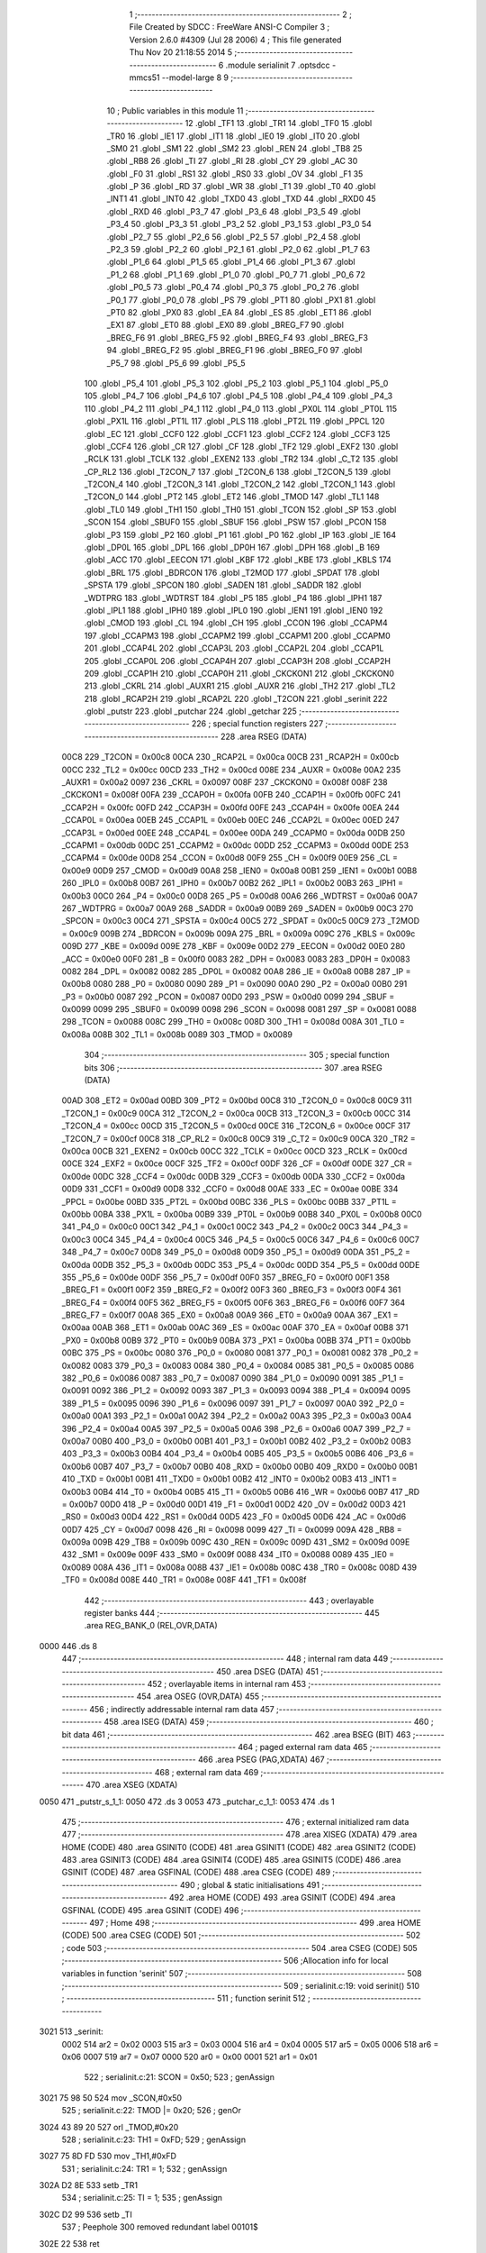                               1 ;--------------------------------------------------------
                              2 ; File Created by SDCC : FreeWare ANSI-C Compiler
                              3 ; Version 2.6.0 #4309 (Jul 28 2006)
                              4 ; This file generated Thu Nov 20 21:18:55 2014
                              5 ;--------------------------------------------------------
                              6 	.module serialinit
                              7 	.optsdcc -mmcs51 --model-large
                              8 	
                              9 ;--------------------------------------------------------
                             10 ; Public variables in this module
                             11 ;--------------------------------------------------------
                             12 	.globl _TF1
                             13 	.globl _TR1
                             14 	.globl _TF0
                             15 	.globl _TR0
                             16 	.globl _IE1
                             17 	.globl _IT1
                             18 	.globl _IE0
                             19 	.globl _IT0
                             20 	.globl _SM0
                             21 	.globl _SM1
                             22 	.globl _SM2
                             23 	.globl _REN
                             24 	.globl _TB8
                             25 	.globl _RB8
                             26 	.globl _TI
                             27 	.globl _RI
                             28 	.globl _CY
                             29 	.globl _AC
                             30 	.globl _F0
                             31 	.globl _RS1
                             32 	.globl _RS0
                             33 	.globl _OV
                             34 	.globl _F1
                             35 	.globl _P
                             36 	.globl _RD
                             37 	.globl _WR
                             38 	.globl _T1
                             39 	.globl _T0
                             40 	.globl _INT1
                             41 	.globl _INT0
                             42 	.globl _TXD0
                             43 	.globl _TXD
                             44 	.globl _RXD0
                             45 	.globl _RXD
                             46 	.globl _P3_7
                             47 	.globl _P3_6
                             48 	.globl _P3_5
                             49 	.globl _P3_4
                             50 	.globl _P3_3
                             51 	.globl _P3_2
                             52 	.globl _P3_1
                             53 	.globl _P3_0
                             54 	.globl _P2_7
                             55 	.globl _P2_6
                             56 	.globl _P2_5
                             57 	.globl _P2_4
                             58 	.globl _P2_3
                             59 	.globl _P2_2
                             60 	.globl _P2_1
                             61 	.globl _P2_0
                             62 	.globl _P1_7
                             63 	.globl _P1_6
                             64 	.globl _P1_5
                             65 	.globl _P1_4
                             66 	.globl _P1_3
                             67 	.globl _P1_2
                             68 	.globl _P1_1
                             69 	.globl _P1_0
                             70 	.globl _P0_7
                             71 	.globl _P0_6
                             72 	.globl _P0_5
                             73 	.globl _P0_4
                             74 	.globl _P0_3
                             75 	.globl _P0_2
                             76 	.globl _P0_1
                             77 	.globl _P0_0
                             78 	.globl _PS
                             79 	.globl _PT1
                             80 	.globl _PX1
                             81 	.globl _PT0
                             82 	.globl _PX0
                             83 	.globl _EA
                             84 	.globl _ES
                             85 	.globl _ET1
                             86 	.globl _EX1
                             87 	.globl _ET0
                             88 	.globl _EX0
                             89 	.globl _BREG_F7
                             90 	.globl _BREG_F6
                             91 	.globl _BREG_F5
                             92 	.globl _BREG_F4
                             93 	.globl _BREG_F3
                             94 	.globl _BREG_F2
                             95 	.globl _BREG_F1
                             96 	.globl _BREG_F0
                             97 	.globl _P5_7
                             98 	.globl _P5_6
                             99 	.globl _P5_5
                            100 	.globl _P5_4
                            101 	.globl _P5_3
                            102 	.globl _P5_2
                            103 	.globl _P5_1
                            104 	.globl _P5_0
                            105 	.globl _P4_7
                            106 	.globl _P4_6
                            107 	.globl _P4_5
                            108 	.globl _P4_4
                            109 	.globl _P4_3
                            110 	.globl _P4_2
                            111 	.globl _P4_1
                            112 	.globl _P4_0
                            113 	.globl _PX0L
                            114 	.globl _PT0L
                            115 	.globl _PX1L
                            116 	.globl _PT1L
                            117 	.globl _PLS
                            118 	.globl _PT2L
                            119 	.globl _PPCL
                            120 	.globl _EC
                            121 	.globl _CCF0
                            122 	.globl _CCF1
                            123 	.globl _CCF2
                            124 	.globl _CCF3
                            125 	.globl _CCF4
                            126 	.globl _CR
                            127 	.globl _CF
                            128 	.globl _TF2
                            129 	.globl _EXF2
                            130 	.globl _RCLK
                            131 	.globl _TCLK
                            132 	.globl _EXEN2
                            133 	.globl _TR2
                            134 	.globl _C_T2
                            135 	.globl _CP_RL2
                            136 	.globl _T2CON_7
                            137 	.globl _T2CON_6
                            138 	.globl _T2CON_5
                            139 	.globl _T2CON_4
                            140 	.globl _T2CON_3
                            141 	.globl _T2CON_2
                            142 	.globl _T2CON_1
                            143 	.globl _T2CON_0
                            144 	.globl _PT2
                            145 	.globl _ET2
                            146 	.globl _TMOD
                            147 	.globl _TL1
                            148 	.globl _TL0
                            149 	.globl _TH1
                            150 	.globl _TH0
                            151 	.globl _TCON
                            152 	.globl _SP
                            153 	.globl _SCON
                            154 	.globl _SBUF0
                            155 	.globl _SBUF
                            156 	.globl _PSW
                            157 	.globl _PCON
                            158 	.globl _P3
                            159 	.globl _P2
                            160 	.globl _P1
                            161 	.globl _P0
                            162 	.globl _IP
                            163 	.globl _IE
                            164 	.globl _DP0L
                            165 	.globl _DPL
                            166 	.globl _DP0H
                            167 	.globl _DPH
                            168 	.globl _B
                            169 	.globl _ACC
                            170 	.globl _EECON
                            171 	.globl _KBF
                            172 	.globl _KBE
                            173 	.globl _KBLS
                            174 	.globl _BRL
                            175 	.globl _BDRCON
                            176 	.globl _T2MOD
                            177 	.globl _SPDAT
                            178 	.globl _SPSTA
                            179 	.globl _SPCON
                            180 	.globl _SADEN
                            181 	.globl _SADDR
                            182 	.globl _WDTPRG
                            183 	.globl _WDTRST
                            184 	.globl _P5
                            185 	.globl _P4
                            186 	.globl _IPH1
                            187 	.globl _IPL1
                            188 	.globl _IPH0
                            189 	.globl _IPL0
                            190 	.globl _IEN1
                            191 	.globl _IEN0
                            192 	.globl _CMOD
                            193 	.globl _CL
                            194 	.globl _CH
                            195 	.globl _CCON
                            196 	.globl _CCAPM4
                            197 	.globl _CCAPM3
                            198 	.globl _CCAPM2
                            199 	.globl _CCAPM1
                            200 	.globl _CCAPM0
                            201 	.globl _CCAP4L
                            202 	.globl _CCAP3L
                            203 	.globl _CCAP2L
                            204 	.globl _CCAP1L
                            205 	.globl _CCAP0L
                            206 	.globl _CCAP4H
                            207 	.globl _CCAP3H
                            208 	.globl _CCAP2H
                            209 	.globl _CCAP1H
                            210 	.globl _CCAP0H
                            211 	.globl _CKCKON1
                            212 	.globl _CKCKON0
                            213 	.globl _CKRL
                            214 	.globl _AUXR1
                            215 	.globl _AUXR
                            216 	.globl _TH2
                            217 	.globl _TL2
                            218 	.globl _RCAP2H
                            219 	.globl _RCAP2L
                            220 	.globl _T2CON
                            221 	.globl _serinit
                            222 	.globl _putstr
                            223 	.globl _putchar
                            224 	.globl _getchar
                            225 ;--------------------------------------------------------
                            226 ; special function registers
                            227 ;--------------------------------------------------------
                            228 	.area RSEG    (DATA)
                    00C8    229 _T2CON	=	0x00c8
                    00CA    230 _RCAP2L	=	0x00ca
                    00CB    231 _RCAP2H	=	0x00cb
                    00CC    232 _TL2	=	0x00cc
                    00CD    233 _TH2	=	0x00cd
                    008E    234 _AUXR	=	0x008e
                    00A2    235 _AUXR1	=	0x00a2
                    0097    236 _CKRL	=	0x0097
                    008F    237 _CKCKON0	=	0x008f
                    008F    238 _CKCKON1	=	0x008f
                    00FA    239 _CCAP0H	=	0x00fa
                    00FB    240 _CCAP1H	=	0x00fb
                    00FC    241 _CCAP2H	=	0x00fc
                    00FD    242 _CCAP3H	=	0x00fd
                    00FE    243 _CCAP4H	=	0x00fe
                    00EA    244 _CCAP0L	=	0x00ea
                    00EB    245 _CCAP1L	=	0x00eb
                    00EC    246 _CCAP2L	=	0x00ec
                    00ED    247 _CCAP3L	=	0x00ed
                    00EE    248 _CCAP4L	=	0x00ee
                    00DA    249 _CCAPM0	=	0x00da
                    00DB    250 _CCAPM1	=	0x00db
                    00DC    251 _CCAPM2	=	0x00dc
                    00DD    252 _CCAPM3	=	0x00dd
                    00DE    253 _CCAPM4	=	0x00de
                    00D8    254 _CCON	=	0x00d8
                    00F9    255 _CH	=	0x00f9
                    00E9    256 _CL	=	0x00e9
                    00D9    257 _CMOD	=	0x00d9
                    00A8    258 _IEN0	=	0x00a8
                    00B1    259 _IEN1	=	0x00b1
                    00B8    260 _IPL0	=	0x00b8
                    00B7    261 _IPH0	=	0x00b7
                    00B2    262 _IPL1	=	0x00b2
                    00B3    263 _IPH1	=	0x00b3
                    00C0    264 _P4	=	0x00c0
                    00D8    265 _P5	=	0x00d8
                    00A6    266 _WDTRST	=	0x00a6
                    00A7    267 _WDTPRG	=	0x00a7
                    00A9    268 _SADDR	=	0x00a9
                    00B9    269 _SADEN	=	0x00b9
                    00C3    270 _SPCON	=	0x00c3
                    00C4    271 _SPSTA	=	0x00c4
                    00C5    272 _SPDAT	=	0x00c5
                    00C9    273 _T2MOD	=	0x00c9
                    009B    274 _BDRCON	=	0x009b
                    009A    275 _BRL	=	0x009a
                    009C    276 _KBLS	=	0x009c
                    009D    277 _KBE	=	0x009d
                    009E    278 _KBF	=	0x009e
                    00D2    279 _EECON	=	0x00d2
                    00E0    280 _ACC	=	0x00e0
                    00F0    281 _B	=	0x00f0
                    0083    282 _DPH	=	0x0083
                    0083    283 _DP0H	=	0x0083
                    0082    284 _DPL	=	0x0082
                    0082    285 _DP0L	=	0x0082
                    00A8    286 _IE	=	0x00a8
                    00B8    287 _IP	=	0x00b8
                    0080    288 _P0	=	0x0080
                    0090    289 _P1	=	0x0090
                    00A0    290 _P2	=	0x00a0
                    00B0    291 _P3	=	0x00b0
                    0087    292 _PCON	=	0x0087
                    00D0    293 _PSW	=	0x00d0
                    0099    294 _SBUF	=	0x0099
                    0099    295 _SBUF0	=	0x0099
                    0098    296 _SCON	=	0x0098
                    0081    297 _SP	=	0x0081
                    0088    298 _TCON	=	0x0088
                    008C    299 _TH0	=	0x008c
                    008D    300 _TH1	=	0x008d
                    008A    301 _TL0	=	0x008a
                    008B    302 _TL1	=	0x008b
                    0089    303 _TMOD	=	0x0089
                            304 ;--------------------------------------------------------
                            305 ; special function bits
                            306 ;--------------------------------------------------------
                            307 	.area RSEG    (DATA)
                    00AD    308 _ET2	=	0x00ad
                    00BD    309 _PT2	=	0x00bd
                    00C8    310 _T2CON_0	=	0x00c8
                    00C9    311 _T2CON_1	=	0x00c9
                    00CA    312 _T2CON_2	=	0x00ca
                    00CB    313 _T2CON_3	=	0x00cb
                    00CC    314 _T2CON_4	=	0x00cc
                    00CD    315 _T2CON_5	=	0x00cd
                    00CE    316 _T2CON_6	=	0x00ce
                    00CF    317 _T2CON_7	=	0x00cf
                    00C8    318 _CP_RL2	=	0x00c8
                    00C9    319 _C_T2	=	0x00c9
                    00CA    320 _TR2	=	0x00ca
                    00CB    321 _EXEN2	=	0x00cb
                    00CC    322 _TCLK	=	0x00cc
                    00CD    323 _RCLK	=	0x00cd
                    00CE    324 _EXF2	=	0x00ce
                    00CF    325 _TF2	=	0x00cf
                    00DF    326 _CF	=	0x00df
                    00DE    327 _CR	=	0x00de
                    00DC    328 _CCF4	=	0x00dc
                    00DB    329 _CCF3	=	0x00db
                    00DA    330 _CCF2	=	0x00da
                    00D9    331 _CCF1	=	0x00d9
                    00D8    332 _CCF0	=	0x00d8
                    00AE    333 _EC	=	0x00ae
                    00BE    334 _PPCL	=	0x00be
                    00BD    335 _PT2L	=	0x00bd
                    00BC    336 _PLS	=	0x00bc
                    00BB    337 _PT1L	=	0x00bb
                    00BA    338 _PX1L	=	0x00ba
                    00B9    339 _PT0L	=	0x00b9
                    00B8    340 _PX0L	=	0x00b8
                    00C0    341 _P4_0	=	0x00c0
                    00C1    342 _P4_1	=	0x00c1
                    00C2    343 _P4_2	=	0x00c2
                    00C3    344 _P4_3	=	0x00c3
                    00C4    345 _P4_4	=	0x00c4
                    00C5    346 _P4_5	=	0x00c5
                    00C6    347 _P4_6	=	0x00c6
                    00C7    348 _P4_7	=	0x00c7
                    00D8    349 _P5_0	=	0x00d8
                    00D9    350 _P5_1	=	0x00d9
                    00DA    351 _P5_2	=	0x00da
                    00DB    352 _P5_3	=	0x00db
                    00DC    353 _P5_4	=	0x00dc
                    00DD    354 _P5_5	=	0x00dd
                    00DE    355 _P5_6	=	0x00de
                    00DF    356 _P5_7	=	0x00df
                    00F0    357 _BREG_F0	=	0x00f0
                    00F1    358 _BREG_F1	=	0x00f1
                    00F2    359 _BREG_F2	=	0x00f2
                    00F3    360 _BREG_F3	=	0x00f3
                    00F4    361 _BREG_F4	=	0x00f4
                    00F5    362 _BREG_F5	=	0x00f5
                    00F6    363 _BREG_F6	=	0x00f6
                    00F7    364 _BREG_F7	=	0x00f7
                    00A8    365 _EX0	=	0x00a8
                    00A9    366 _ET0	=	0x00a9
                    00AA    367 _EX1	=	0x00aa
                    00AB    368 _ET1	=	0x00ab
                    00AC    369 _ES	=	0x00ac
                    00AF    370 _EA	=	0x00af
                    00B8    371 _PX0	=	0x00b8
                    00B9    372 _PT0	=	0x00b9
                    00BA    373 _PX1	=	0x00ba
                    00BB    374 _PT1	=	0x00bb
                    00BC    375 _PS	=	0x00bc
                    0080    376 _P0_0	=	0x0080
                    0081    377 _P0_1	=	0x0081
                    0082    378 _P0_2	=	0x0082
                    0083    379 _P0_3	=	0x0083
                    0084    380 _P0_4	=	0x0084
                    0085    381 _P0_5	=	0x0085
                    0086    382 _P0_6	=	0x0086
                    0087    383 _P0_7	=	0x0087
                    0090    384 _P1_0	=	0x0090
                    0091    385 _P1_1	=	0x0091
                    0092    386 _P1_2	=	0x0092
                    0093    387 _P1_3	=	0x0093
                    0094    388 _P1_4	=	0x0094
                    0095    389 _P1_5	=	0x0095
                    0096    390 _P1_6	=	0x0096
                    0097    391 _P1_7	=	0x0097
                    00A0    392 _P2_0	=	0x00a0
                    00A1    393 _P2_1	=	0x00a1
                    00A2    394 _P2_2	=	0x00a2
                    00A3    395 _P2_3	=	0x00a3
                    00A4    396 _P2_4	=	0x00a4
                    00A5    397 _P2_5	=	0x00a5
                    00A6    398 _P2_6	=	0x00a6
                    00A7    399 _P2_7	=	0x00a7
                    00B0    400 _P3_0	=	0x00b0
                    00B1    401 _P3_1	=	0x00b1
                    00B2    402 _P3_2	=	0x00b2
                    00B3    403 _P3_3	=	0x00b3
                    00B4    404 _P3_4	=	0x00b4
                    00B5    405 _P3_5	=	0x00b5
                    00B6    406 _P3_6	=	0x00b6
                    00B7    407 _P3_7	=	0x00b7
                    00B0    408 _RXD	=	0x00b0
                    00B0    409 _RXD0	=	0x00b0
                    00B1    410 _TXD	=	0x00b1
                    00B1    411 _TXD0	=	0x00b1
                    00B2    412 _INT0	=	0x00b2
                    00B3    413 _INT1	=	0x00b3
                    00B4    414 _T0	=	0x00b4
                    00B5    415 _T1	=	0x00b5
                    00B6    416 _WR	=	0x00b6
                    00B7    417 _RD	=	0x00b7
                    00D0    418 _P	=	0x00d0
                    00D1    419 _F1	=	0x00d1
                    00D2    420 _OV	=	0x00d2
                    00D3    421 _RS0	=	0x00d3
                    00D4    422 _RS1	=	0x00d4
                    00D5    423 _F0	=	0x00d5
                    00D6    424 _AC	=	0x00d6
                    00D7    425 _CY	=	0x00d7
                    0098    426 _RI	=	0x0098
                    0099    427 _TI	=	0x0099
                    009A    428 _RB8	=	0x009a
                    009B    429 _TB8	=	0x009b
                    009C    430 _REN	=	0x009c
                    009D    431 _SM2	=	0x009d
                    009E    432 _SM1	=	0x009e
                    009F    433 _SM0	=	0x009f
                    0088    434 _IT0	=	0x0088
                    0089    435 _IE0	=	0x0089
                    008A    436 _IT1	=	0x008a
                    008B    437 _IE1	=	0x008b
                    008C    438 _TR0	=	0x008c
                    008D    439 _TF0	=	0x008d
                    008E    440 _TR1	=	0x008e
                    008F    441 _TF1	=	0x008f
                            442 ;--------------------------------------------------------
                            443 ; overlayable register banks
                            444 ;--------------------------------------------------------
                            445 	.area REG_BANK_0	(REL,OVR,DATA)
   0000                     446 	.ds 8
                            447 ;--------------------------------------------------------
                            448 ; internal ram data
                            449 ;--------------------------------------------------------
                            450 	.area DSEG    (DATA)
                            451 ;--------------------------------------------------------
                            452 ; overlayable items in internal ram 
                            453 ;--------------------------------------------------------
                            454 	.area OSEG    (OVR,DATA)
                            455 ;--------------------------------------------------------
                            456 ; indirectly addressable internal ram data
                            457 ;--------------------------------------------------------
                            458 	.area ISEG    (DATA)
                            459 ;--------------------------------------------------------
                            460 ; bit data
                            461 ;--------------------------------------------------------
                            462 	.area BSEG    (BIT)
                            463 ;--------------------------------------------------------
                            464 ; paged external ram data
                            465 ;--------------------------------------------------------
                            466 	.area PSEG    (PAG,XDATA)
                            467 ;--------------------------------------------------------
                            468 ; external ram data
                            469 ;--------------------------------------------------------
                            470 	.area XSEG    (XDATA)
   0050                     471 _putstr_s_1_1:
   0050                     472 	.ds 3
   0053                     473 _putchar_c_1_1:
   0053                     474 	.ds 1
                            475 ;--------------------------------------------------------
                            476 ; external initialized ram data
                            477 ;--------------------------------------------------------
                            478 	.area XISEG   (XDATA)
                            479 	.area HOME    (CODE)
                            480 	.area GSINIT0 (CODE)
                            481 	.area GSINIT1 (CODE)
                            482 	.area GSINIT2 (CODE)
                            483 	.area GSINIT3 (CODE)
                            484 	.area GSINIT4 (CODE)
                            485 	.area GSINIT5 (CODE)
                            486 	.area GSINIT  (CODE)
                            487 	.area GSFINAL (CODE)
                            488 	.area CSEG    (CODE)
                            489 ;--------------------------------------------------------
                            490 ; global & static initialisations
                            491 ;--------------------------------------------------------
                            492 	.area HOME    (CODE)
                            493 	.area GSINIT  (CODE)
                            494 	.area GSFINAL (CODE)
                            495 	.area GSINIT  (CODE)
                            496 ;--------------------------------------------------------
                            497 ; Home
                            498 ;--------------------------------------------------------
                            499 	.area HOME    (CODE)
                            500 	.area CSEG    (CODE)
                            501 ;--------------------------------------------------------
                            502 ; code
                            503 ;--------------------------------------------------------
                            504 	.area CSEG    (CODE)
                            505 ;------------------------------------------------------------
                            506 ;Allocation info for local variables in function 'serinit'
                            507 ;------------------------------------------------------------
                            508 ;------------------------------------------------------------
                            509 ;	serialinit.c:19: void serinit()
                            510 ;	-----------------------------------------
                            511 ;	 function serinit
                            512 ;	-----------------------------------------
   3021                     513 _serinit:
                    0002    514 	ar2 = 0x02
                    0003    515 	ar3 = 0x03
                    0004    516 	ar4 = 0x04
                    0005    517 	ar5 = 0x05
                    0006    518 	ar6 = 0x06
                    0007    519 	ar7 = 0x07
                    0000    520 	ar0 = 0x00
                    0001    521 	ar1 = 0x01
                            522 ;	serialinit.c:21: SCON = 0x50;
                            523 ;	genAssign
   3021 75 98 50            524 	mov	_SCON,#0x50
                            525 ;	serialinit.c:22: TMOD |= 0x20;
                            526 ;	genOr
   3024 43 89 20            527 	orl	_TMOD,#0x20
                            528 ;	serialinit.c:23: TH1 = 0xFD;
                            529 ;	genAssign
   3027 75 8D FD            530 	mov	_TH1,#0xFD
                            531 ;	serialinit.c:24: TR1 = 1;
                            532 ;	genAssign
   302A D2 8E               533 	setb	_TR1
                            534 ;	serialinit.c:25: TI = 1;
                            535 ;	genAssign
   302C D2 99               536 	setb	_TI
                            537 ;	Peephole 300	removed redundant label 00101$
   302E 22                  538 	ret
                            539 ;------------------------------------------------------------
                            540 ;Allocation info for local variables in function 'putstr'
                            541 ;------------------------------------------------------------
                            542 ;s                         Allocated with name '_putstr_s_1_1'
                            543 ;i                         Allocated with name '_putstr_i_1_1'
                            544 ;------------------------------------------------------------
                            545 ;	serialinit.c:29: int putstr (char *s)
                            546 ;	-----------------------------------------
                            547 ;	 function putstr
                            548 ;	-----------------------------------------
   302F                     549 _putstr:
                            550 ;	genReceive
   302F AA F0               551 	mov	r2,b
   3031 AB 83               552 	mov	r3,dph
   3033 E5 82               553 	mov	a,dpl
   3035 90 00 50            554 	mov	dptr,#_putstr_s_1_1
   3038 F0                  555 	movx	@dptr,a
   3039 A3                  556 	inc	dptr
   303A EB                  557 	mov	a,r3
   303B F0                  558 	movx	@dptr,a
   303C A3                  559 	inc	dptr
   303D EA                  560 	mov	a,r2
   303E F0                  561 	movx	@dptr,a
                            562 ;	serialinit.c:32: while (*s){			// output characters until NULL found
                            563 ;	genAssign
   303F 90 00 50            564 	mov	dptr,#_putstr_s_1_1
   3042 E0                  565 	movx	a,@dptr
   3043 FA                  566 	mov	r2,a
   3044 A3                  567 	inc	dptr
   3045 E0                  568 	movx	a,@dptr
   3046 FB                  569 	mov	r3,a
   3047 A3                  570 	inc	dptr
   3048 E0                  571 	movx	a,@dptr
   3049 FC                  572 	mov	r4,a
                            573 ;	genAssign
   304A 7D 00               574 	mov	r5,#0x00
   304C 7E 00               575 	mov	r6,#0x00
   304E                     576 00101$:
                            577 ;	genPointerGet
                            578 ;	genGenPointerGet
   304E 8A 82               579 	mov	dpl,r2
   3050 8B 83               580 	mov	dph,r3
   3052 8C F0               581 	mov	b,r4
   3054 12 44 E4            582 	lcall	__gptrget
                            583 ;	genIfx
   3057 FF                  584 	mov	r7,a
                            585 ;	Peephole 105	removed redundant mov
                            586 ;	genIfxJump
                            587 ;	Peephole 108.c	removed ljmp by inverse jump logic
   3058 60 30               588 	jz	00108$
                            589 ;	Peephole 300	removed redundant label 00109$
                            590 ;	serialinit.c:33: putchar(*s++);
                            591 ;	genAssign
                            592 ;	genPlus
                            593 ;     genPlusIncr
   305A 0A                  594 	inc	r2
   305B BA 00 01            595 	cjne	r2,#0x00,00110$
   305E 0B                  596 	inc	r3
   305F                     597 00110$:
                            598 ;	genAssign
   305F 90 00 50            599 	mov	dptr,#_putstr_s_1_1
   3062 EA                  600 	mov	a,r2
   3063 F0                  601 	movx	@dptr,a
   3064 A3                  602 	inc	dptr
   3065 EB                  603 	mov	a,r3
   3066 F0                  604 	movx	@dptr,a
   3067 A3                  605 	inc	dptr
   3068 EC                  606 	mov	a,r4
   3069 F0                  607 	movx	@dptr,a
                            608 ;	genCall
   306A 8F 82               609 	mov	dpl,r7
   306C C0 02               610 	push	ar2
   306E C0 03               611 	push	ar3
   3070 C0 04               612 	push	ar4
   3072 C0 05               613 	push	ar5
   3074 C0 06               614 	push	ar6
   3076 12 30 9F            615 	lcall	_putchar
   3079 D0 06               616 	pop	ar6
   307B D0 05               617 	pop	ar5
   307D D0 04               618 	pop	ar4
   307F D0 03               619 	pop	ar3
   3081 D0 02               620 	pop	ar2
                            621 ;	serialinit.c:34: i++;
                            622 ;	genPlus
                            623 ;     genPlusIncr
                            624 ;	tail increment optimized (range 8)
   3083 0D                  625 	inc	r5
   3084 BD 00 C7            626 	cjne	r5,#0x00,00101$
   3087 0E                  627 	inc	r6
                            628 ;	Peephole 112.b	changed ljmp to sjmp
   3088 80 C4               629 	sjmp	00101$
   308A                     630 00108$:
                            631 ;	genAssign
   308A 90 00 50            632 	mov	dptr,#_putstr_s_1_1
   308D EA                  633 	mov	a,r2
   308E F0                  634 	movx	@dptr,a
   308F A3                  635 	inc	dptr
   3090 EB                  636 	mov	a,r3
   3091 F0                  637 	movx	@dptr,a
   3092 A3                  638 	inc	dptr
   3093 EC                  639 	mov	a,r4
   3094 F0                  640 	movx	@dptr,a
                            641 ;	serialinit.c:36: return i+1;
                            642 ;	genPlus
                            643 ;     genPlusIncr
   3095 0D                  644 	inc	r5
   3096 BD 00 01            645 	cjne	r5,#0x00,00111$
   3099 0E                  646 	inc	r6
   309A                     647 00111$:
                            648 ;	genRet
   309A 8D 82               649 	mov	dpl,r5
   309C 8E 83               650 	mov	dph,r6
                            651 ;	Peephole 300	removed redundant label 00104$
   309E 22                  652 	ret
                            653 ;------------------------------------------------------------
                            654 ;Allocation info for local variables in function 'putchar'
                            655 ;------------------------------------------------------------
                            656 ;c                         Allocated with name '_putchar_c_1_1'
                            657 ;------------------------------------------------------------
                            658 ;	serialinit.c:40: void putchar (char c)
                            659 ;	-----------------------------------------
                            660 ;	 function putchar
                            661 ;	-----------------------------------------
   309F                     662 _putchar:
                            663 ;	genReceive
   309F E5 82               664 	mov	a,dpl
   30A1 90 00 53            665 	mov	dptr,#_putchar_c_1_1
   30A4 F0                  666 	movx	@dptr,a
                            667 ;	serialinit.c:42: while (!TI);
   30A5                     668 00101$:
                            669 ;	genIfx
                            670 ;	genIfxJump
                            671 ;	Peephole 108.d	removed ljmp by inverse jump logic
   30A5 30 99 FD            672 	jnb	_TI,00101$
                            673 ;	Peephole 300	removed redundant label 00108$
                            674 ;	serialinit.c:43: SBUF = c;  	// load serial port with transmit value
                            675 ;	genAssign
   30A8 90 00 53            676 	mov	dptr,#_putchar_c_1_1
   30AB E0                  677 	movx	a,@dptr
   30AC F5 99               678 	mov	_SBUF,a
                            679 ;	serialinit.c:44: TI = 0;  	// clear TI flag
                            680 ;	genAssign
   30AE C2 99               681 	clr	_TI
                            682 ;	Peephole 300	removed redundant label 00104$
   30B0 22                  683 	ret
                            684 ;------------------------------------------------------------
                            685 ;Allocation info for local variables in function 'getchar'
                            686 ;------------------------------------------------------------
                            687 ;------------------------------------------------------------
                            688 ;	serialinit.c:48: char getchar ()
                            689 ;	-----------------------------------------
                            690 ;	 function getchar
                            691 ;	-----------------------------------------
   30B1                     692 _getchar:
                            693 ;	serialinit.c:51: while (!RI);
   30B1                     694 00101$:
                            695 ;	genIfx
                            696 ;	genIfxJump
                            697 ;	Peephole 108.d	removed ljmp by inverse jump logic
                            698 ;	serialinit.c:52: RI = 0;			// clear RI flag
                            699 ;	genAssign
                            700 ;	Peephole 250.a	using atomic test and clear
   30B1 10 98 02            701 	jbc	_RI,00108$
   30B4 80 FB               702 	sjmp	00101$
   30B6                     703 00108$:
                            704 ;	serialinit.c:53: return SBUF;  	// return character from SBUF
                            705 ;	genAssign
   30B6 AA 99               706 	mov	r2,_SBUF
                            707 ;	genRet
   30B8 8A 82               708 	mov	dpl,r2
                            709 ;	Peephole 300	removed redundant label 00104$
   30BA 22                  710 	ret
                            711 	.area CSEG    (CODE)
                            712 	.area CONST   (CODE)
                            713 	.area XINIT   (CODE)
